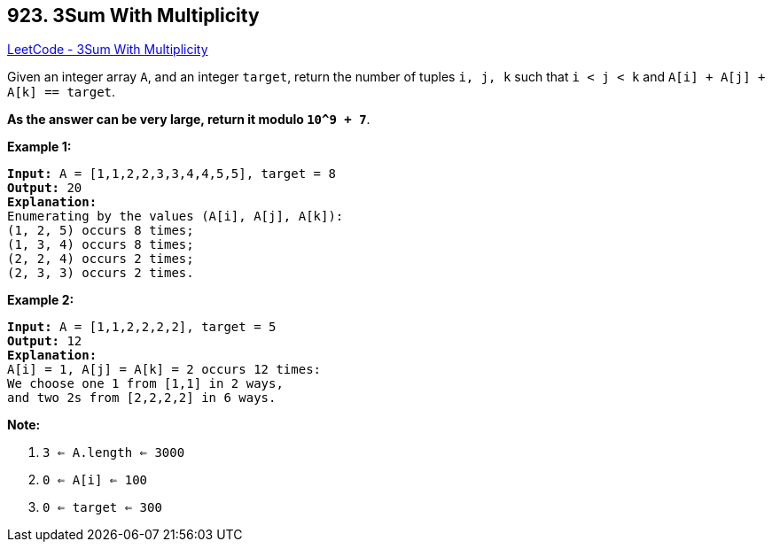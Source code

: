 == 923. 3Sum With Multiplicity

https://leetcode.com/problems/3sum-with-multiplicity/[LeetCode - 3Sum With Multiplicity]

Given an integer array `A`, and an integer `target`, return the number of tuples `i, j, k`  such that `i < j < k` and `A[i] + A[j] + A[k] == target`.

*As the answer can be very large, return it modulo `10^9 + 7`*.

 

*Example 1:*

[subs="verbatim,quotes,macros"]
----
*Input:* A = [1,1,2,2,3,3,4,4,5,5], target = 8
*Output:* 20
*Explanation:*
Enumerating by the values (A[i], A[j], A[k]):
(1, 2, 5) occurs 8 times;
(1, 3, 4) occurs 8 times;
(2, 2, 4) occurs 2 times;
(2, 3, 3) occurs 2 times.
----


*Example 2:*

[subs="verbatim,quotes,macros"]
----
*Input:* A = [1,1,2,2,2,2], target = 5
*Output:* 12
*Explanation:*
A[i] = 1, A[j] = A[k] = 2 occurs 12 times:
We choose one 1 from [1,1] in 2 ways,
and two 2s from [2,2,2,2] in 6 ways.
----

 


*Note:*


. `3 <= A.length <= 3000`
. `0 <= A[i] <= 100`
. `0 <= target <= 300`

